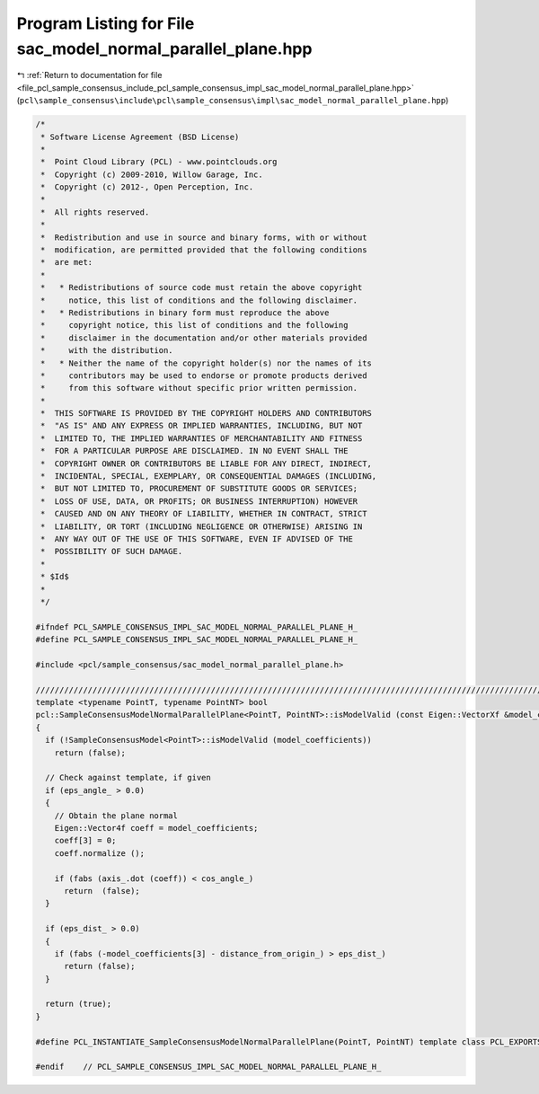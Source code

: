 
.. _program_listing_file_pcl_sample_consensus_include_pcl_sample_consensus_impl_sac_model_normal_parallel_plane.hpp:

Program Listing for File sac_model_normal_parallel_plane.hpp
============================================================

|exhale_lsh| :ref:`Return to documentation for file <file_pcl_sample_consensus_include_pcl_sample_consensus_impl_sac_model_normal_parallel_plane.hpp>` (``pcl\sample_consensus\include\pcl\sample_consensus\impl\sac_model_normal_parallel_plane.hpp``)

.. |exhale_lsh| unicode:: U+021B0 .. UPWARDS ARROW WITH TIP LEFTWARDS

.. code-block:: cpp

   /*
    * Software License Agreement (BSD License)
    *
    *  Point Cloud Library (PCL) - www.pointclouds.org
    *  Copyright (c) 2009-2010, Willow Garage, Inc.
    *  Copyright (c) 2012-, Open Perception, Inc.
    *
    *  All rights reserved.
    *
    *  Redistribution and use in source and binary forms, with or without
    *  modification, are permitted provided that the following conditions
    *  are met:
    *
    *   * Redistributions of source code must retain the above copyright
    *     notice, this list of conditions and the following disclaimer.
    *   * Redistributions in binary form must reproduce the above
    *     copyright notice, this list of conditions and the following
    *     disclaimer in the documentation and/or other materials provided
    *     with the distribution.
    *   * Neither the name of the copyright holder(s) nor the names of its
    *     contributors may be used to endorse or promote products derived
    *     from this software without specific prior written permission.
    *
    *  THIS SOFTWARE IS PROVIDED BY THE COPYRIGHT HOLDERS AND CONTRIBUTORS
    *  "AS IS" AND ANY EXPRESS OR IMPLIED WARRANTIES, INCLUDING, BUT NOT
    *  LIMITED TO, THE IMPLIED WARRANTIES OF MERCHANTABILITY AND FITNESS
    *  FOR A PARTICULAR PURPOSE ARE DISCLAIMED. IN NO EVENT SHALL THE
    *  COPYRIGHT OWNER OR CONTRIBUTORS BE LIABLE FOR ANY DIRECT, INDIRECT,
    *  INCIDENTAL, SPECIAL, EXEMPLARY, OR CONSEQUENTIAL DAMAGES (INCLUDING,
    *  BUT NOT LIMITED TO, PROCUREMENT OF SUBSTITUTE GOODS OR SERVICES;
    *  LOSS OF USE, DATA, OR PROFITS; OR BUSINESS INTERRUPTION) HOWEVER
    *  CAUSED AND ON ANY THEORY OF LIABILITY, WHETHER IN CONTRACT, STRICT
    *  LIABILITY, OR TORT (INCLUDING NEGLIGENCE OR OTHERWISE) ARISING IN
    *  ANY WAY OUT OF THE USE OF THIS SOFTWARE, EVEN IF ADVISED OF THE
    *  POSSIBILITY OF SUCH DAMAGE.
    *
    * $Id$
    *
    */
   
   #ifndef PCL_SAMPLE_CONSENSUS_IMPL_SAC_MODEL_NORMAL_PARALLEL_PLANE_H_
   #define PCL_SAMPLE_CONSENSUS_IMPL_SAC_MODEL_NORMAL_PARALLEL_PLANE_H_
   
   #include <pcl/sample_consensus/sac_model_normal_parallel_plane.h>
   
   //////////////////////////////////////////////////////////////////////////////////////////////////////////////////
   template <typename PointT, typename PointNT> bool
   pcl::SampleConsensusModelNormalParallelPlane<PointT, PointNT>::isModelValid (const Eigen::VectorXf &model_coefficients) const
   {
     if (!SampleConsensusModel<PointT>::isModelValid (model_coefficients))
       return (false);
   
     // Check against template, if given
     if (eps_angle_ > 0.0)
     {
       // Obtain the plane normal
       Eigen::Vector4f coeff = model_coefficients;
       coeff[3] = 0;
       coeff.normalize ();
   
       if (fabs (axis_.dot (coeff)) < cos_angle_)
         return  (false);
     }
   
     if (eps_dist_ > 0.0)
     {
       if (fabs (-model_coefficients[3] - distance_from_origin_) > eps_dist_)
         return (false);
     }
   
     return (true);
   }
   
   #define PCL_INSTANTIATE_SampleConsensusModelNormalParallelPlane(PointT, PointNT) template class PCL_EXPORTS pcl::SampleConsensusModelNormalParallelPlane<PointT, PointNT>;
   
   #endif    // PCL_SAMPLE_CONSENSUS_IMPL_SAC_MODEL_NORMAL_PARALLEL_PLANE_H_
   
   
